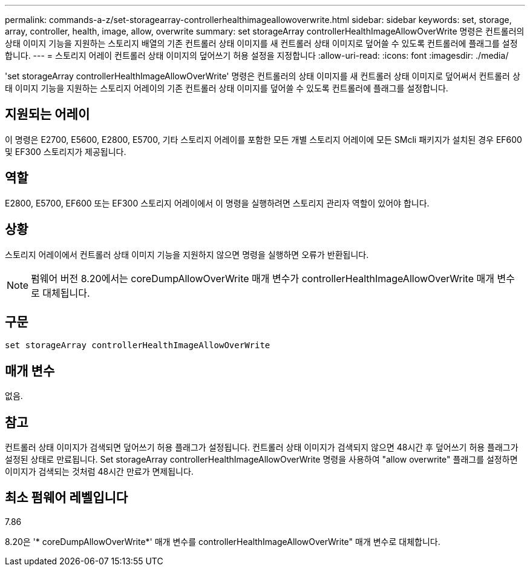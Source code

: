 ---
permalink: commands-a-z/set-storagearray-controllerhealthimageallowoverwrite.html 
sidebar: sidebar 
keywords: set, storage, array, controller, health, image, allow, overwrite 
summary: set storageArray controllerHealthImageAllowOverWrite 명령은 컨트롤러의 상태 이미지 기능을 지원하는 스토리지 배열의 기존 컨트롤러 상태 이미지를 새 컨트롤러 상태 이미지로 덮어쓸 수 있도록 컨트롤러에 플래그를 설정합니다. 
---
= 스토리지 어레이 컨트롤러 상태 이미지의 덮어쓰기 허용 설정을 지정합니다
:allow-uri-read: 
:icons: font
:imagesdir: ./media/


[role="lead"]
'set storageArray controllerHealthImageAllowOverWrite' 명령은 컨트롤러의 상태 이미지를 새 컨트롤러 상태 이미지로 덮어써서 컨트롤러 상태 이미지 기능을 지원하는 스토리지 어레이의 기존 컨트롤러 상태 이미지를 덮어쓸 수 있도록 컨트롤러에 플래그를 설정합니다.



== 지원되는 어레이

이 명령은 E2700, E5600, E2800, E5700, 기타 스토리지 어레이를 포함한 모든 개별 스토리지 어레이에 모든 SMcli 패키지가 설치된 경우 EF600 및 EF300 스토리지가 제공됩니다.



== 역할

E2800, E5700, EF600 또는 EF300 스토리지 어레이에서 이 명령을 실행하려면 스토리지 관리자 역할이 있어야 합니다.



== 상황

스토리지 어레이에서 컨트롤러 상태 이미지 기능을 지원하지 않으면 명령을 실행하면 오류가 반환됩니다.

[NOTE]
====
펌웨어 버전 8.20에서는 coreDumpAllowOverWrite 매개 변수가 controllerHealthImageAllowOverWrite 매개 변수로 대체됩니다.

====


== 구문

[listing]
----
set storageArray controllerHealthImageAllowOverWrite
----


== 매개 변수

없음.



== 참고

컨트롤러 상태 이미지가 검색되면 덮어쓰기 허용 플래그가 설정됩니다. 컨트롤러 상태 이미지가 검색되지 않으면 48시간 후 덮어쓰기 허용 플래그가 설정된 상태로 만료됩니다. Set storageArray controllerHealthImageAllowOverWrite 명령을 사용하여 "allow overwrite" 플래그를 설정하면 이미지가 검색되는 것처럼 48시간 만료가 면제됩니다.



== 최소 펌웨어 레벨입니다

7.86

8.20은 '* coreDumpAllowOverWrite*' 매개 변수를 controllerHealthImageAllowOverWrite" 매개 변수로 대체합니다.
